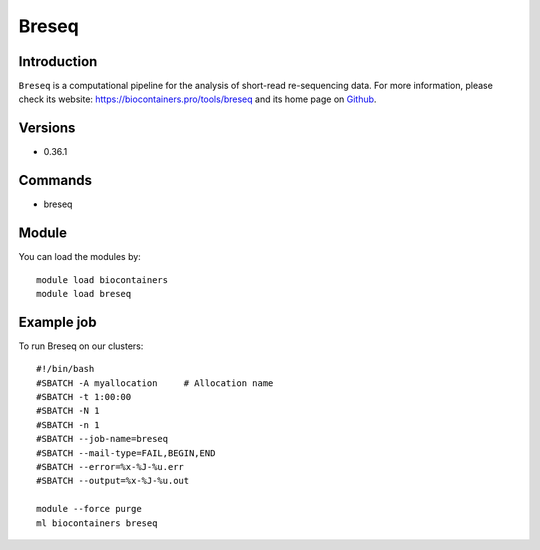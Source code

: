 .. _backbone-label:

Breseq
==============================

Introduction
~~~~~~~~
``Breseq`` is a computational pipeline for the analysis of short-read re-sequencing data. For more information, please check its website: https://biocontainers.pro/tools/breseq and its home page on `Github`_.

Versions
~~~~~~~~
- 0.36.1

Commands
~~~~~~~
- breseq

Module
~~~~~~~~
You can load the modules by::
    
    module load biocontainers
    module load breseq

Example job
~~~~~
To run Breseq on our clusters::

    #!/bin/bash
    #SBATCH -A myallocation     # Allocation name 
    #SBATCH -t 1:00:00
    #SBATCH -N 1
    #SBATCH -n 1
    #SBATCH --job-name=breseq
    #SBATCH --mail-type=FAIL,BEGIN,END
    #SBATCH --error=%x-%J-%u.err
    #SBATCH --output=%x-%J-%u.out

    module --force purge
    ml biocontainers breseq

.. _Github: https://github.com/barricklab/breseq